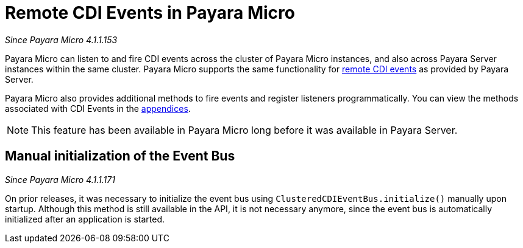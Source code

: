 [[remote-cdi-events-in-payara-micro]]
= Remote CDI Events in Payara Micro

_Since Payara Micro 4.1.1.153_

Payara Micro can listen to and fire CDI events across the cluster of Payara Micro
instances, and also across Payara Server instances within the same cluster.
Payara Micro supports the same functionality for
link:/documentation/payara-micro/cdi-events.adoc[remote CDI events]
as provided by Payara Server.

Payara Micro also provides additional methods to fire events and register listeners
programmatically. You can view the methods associated with CDI Events in the
link:/documentation/payara-micro/appendices/operation-methods.adoc#cdi-methods[appendices].

NOTE: This feature has been available in Payara Micro long before it was available in
Payara Server.

[[manual-initialization-of-the-event-bus]]
== Manual initialization of the Event Bus

_Since Payara Micro 4.1.1.171_

On prior releases, it was necessary to initialize the event bus using
`ClusteredCDIEventBus.initialize()` manually upon startup. Although this method
is still available in the API, it is not necessary anymore, since the event bus
is automatically initialized after an application is started.
